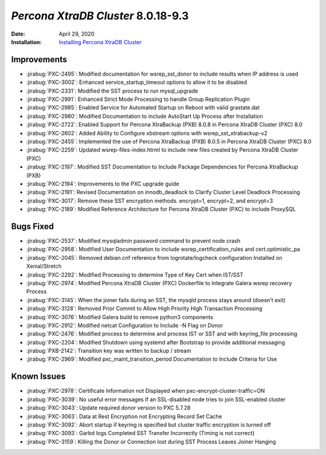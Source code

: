.. _PXC-8.0.18-9.3:

================================================================================
*Percona XtraDB Cluster* 8.0.18-9.3
================================================================================

:Date: April 29, 2020
:Installation: `Installing Percona XtraDB Cluster <https://www.percona.com/doc/percona-xtradb-cluster/8.0/install/index.html>`_

Improvements
================================================================================

* :jirabug:`PXC-2495`: Modified documentation for wsrep_sst_donor to include results when IP address is used
* :jirabug:`PXC-3002`: Enhanced service_startup_timeout options to allow it to be disabled
* :jirabug:`PXC-2331`: Modified the SST process to run mysql_upgrade
* :jirabug:`PXC-2991`: Enhanced Strict Mode Processing to handle Group Replication Plugin
* :jirabug:`PXC-2985`: Enabled Service for Automated Startup on Reboot with valid grastate.dat
* :jirabug:`PXC-2980`: Modified Documentation to include AutoStart Up Process after Installation
* :jirabug:`PXC-2722`: Enabled Support for Percona XtraBackup (PXB) 8.0.8 in Percona XtraDB Cluster (PXC) 8.0
* :jirabug:`PXC-2602`: Added Ability to Configure xbstream options with wsrep_sst_xtrabackup-v2
* :jirabug:`PXC-2455`: Implemented the use of Percona XtraBackup (PXB) 8.0.5 in Percona XtraDB Cluster (PXC) 8.0
* :jirabug:`PXC-2259`: Updated wsrep-files-index.htrml to include new files created by Percona XtraDB Cluster (PXC)
* :jirabug:`PXC-2197`: Modified SST Documentation to Include Package Dependencies for Percona XtraBackup (PXB)
* :jirabug:`PXC-2194`: Improvements to the PXC upgrade guide
* :jirabug:`PXC-2191`: Revised Documentation on innodb_deadlock to Clarify Cluster Level Deadlock Processing
* :jirabug:`PXC-3017`: Remove these SST encryption methods. encrypt=1, encrypt=2, and encrypt=3
* :jirabug:`PXC-2189`: Modified Reference Architecture for Percona XtraDB Cluster (PXC) to include ProxySQL



Bugs Fixed
================================================================================

* :jirabug:`PXC-2537`: Modified mysqladmin password command to prevent node crash
* :jirabug:`PXC-2958`: Modified User Documentation to include wsrep_certification_rules and cert.optimistic_pa
* :jirabug:`PXC-2045`: Removed debian.cnf reference from logrotate/logcheck configuration Installed on Xenial/Stretch
* :jirabug:`PXC-2292`: Modified Processing to determine Type of Key Cert when IST/SST
* :jirabug:`PXC-2974`: Modified Percona XtraDB Cluster (PXC) Dockerfile to Integrate Galera wsrep recovery Process
* :jirabug:`PXC-3145`: When the joiner fails during an SST, the mysqld process stays around (doesn't exit)
* :jirabug:`PXC-3128`: Removed Prior Commit to Allow High Priority High Transaction Processing
* :jirabug:`PXC-3076`: Modified Galera build to remove python3 components
* :jirabug:`PXC-2912`: Modified netcat Configuration to Include -N Flag on Donor
* :jirabug:`PXC-2476`: Modified process to determine and process IST or SST and with keyring_file processing
* :jirabug:`PXC-2204`: Modified Shutdown using systemd after Bootstrap to provide additional messaging
* :jirabug:`PXB-2142`: Transition key was written to backup / stream
* :jirabug:`PXC-2969`: Modified pxc_maint_transition_period Documentation to Include Criteria for Use



Known Issues
================================================================================

* :jirabug:`PXC-2978`: Certificate Information not Displayed when pxc-encrypt-cluster-traffic=ON
* :jirabug:`PXC-3039`: No useful error messages if an SSL-disabled node tries to join SSL-enabled cluster
* :jirabug:`PXC-3043`: Update required donor version to PXC 5.7.28
* :jirabug:`PXC-3063`: Data at Rest Encryption not Encrypting Record Set Cache
* :jirabug:`PXC-3092`: Abort startup if keyring is specified but cluster traffic encryption is turned off
* :jirabug:`PXC-3093`: Garbd logs Completed SST Transfer Incorrectly (Timing is not correct)
* :jirabug:`PXC-3159`: Killing the Donor or Connection lost during SST Process Leaves Joiner Hanging


